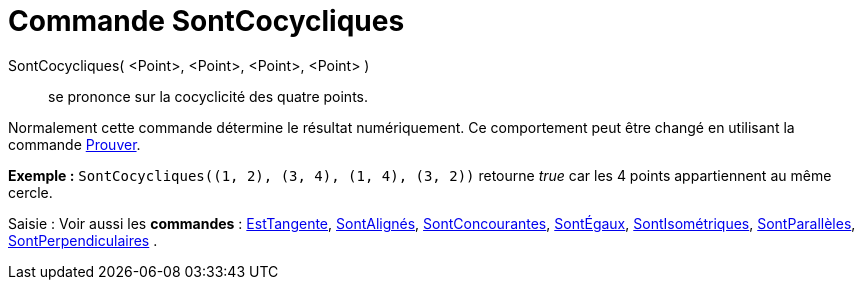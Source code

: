 = Commande SontCocycliques
:page-en: commands/AreConcyclic_Command
ifdef::env-github[:imagesdir: /fr/modules/ROOT/assets/images]

SontCocycliques( <Point>, <Point>, <Point>, <Point> )::
  se prononce sur la cocyclicité des quatre points.

Normalement cette commande détermine le résultat numériquement. Ce comportement peut être changé en utilisant la
commande xref:/commands/Prouver.adoc[Prouver].

[EXAMPLE]
====

*Exemple :* `++SontCocycliques((1, 2), (3, 4), (1, 4), (3, 2))++` retourne _true_ car les 4 points appartiennent au même
cercle.

====

[.kcode]#Saisie :# Voir aussi les *commandes* : xref:/commands/EstTangente.adoc[EstTangente],
xref:/commands/SontAlignés.adoc[SontAlignés], xref:/commands/SontConcourantes.adoc[SontConcourantes],
xref:/commands/SontÉgaux.adoc[SontÉgaux], xref:/commands/SontIsométriques.adoc[SontIsométriques],
xref:/commands/SontParallèles.adoc[SontParallèles], xref:/commands/SontPerpendiculaires.adoc[SontPerpendiculaires] .
